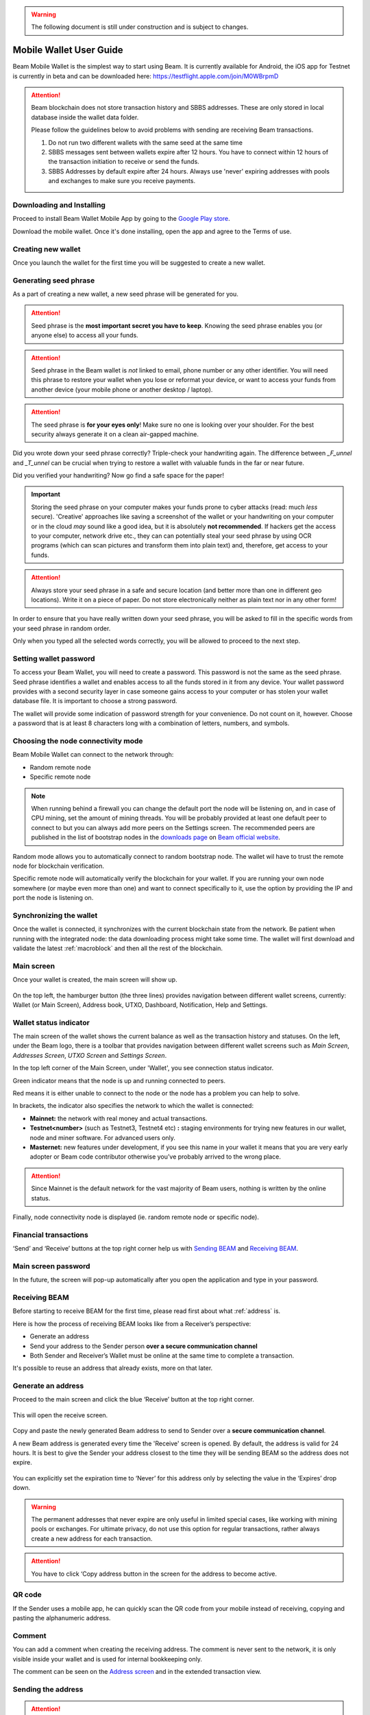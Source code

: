 .. _user_mobile_wallet_guide:

.. warning:: The following document is still under construction and is subject to changes.

.. _mobile_wallet_guide:

Mobile Wallet User Guide
=========================

Beam Mobile Wallet is the simplest way to start using Beam. It is currently available for Android, the iOS app for Testnet is currently in beta and can be downloaded here: https://testflight.apple.com/join/M0WBrpmD

.. attention::

   Beam blockchain does not store transaction history and SBBS addresses. These are only stored in local database inside the wallet data folder. 

   Please follow the guidelines below to avoid problems with sending are receiving Beam transactions.

   1. Do not run two different wallets with the same seed at the same time

   2. SBBS messages sent between wallets expire after 12 hours. You have to connect within 12 hours of the transaction initiation to receive or send the funds.

   3. SBBS Addresses by default expire after 24 hours. Always use 'never' expiring addresses with pools and exchanges to make sure you receive payments.


Downloading and Installing
--------------------------

Proceed to install Beam Wallet Mobile App by going to the `Google Play store <https://play.google.com/store/apps/details?id=com.mw.beam.beamwallet>`_.

Download the mobile wallet. Once it's done installing, open the app and agree to the Terms of use.

.. figure:: images/mobile/01_downloading_and_installing/01.jpg
   :scale: 30
   :alt: Terms of Use

Creating new wallet
-------------------

Once you launch the wallet for the first time you will be suggested to create a new wallet.

.. figure:: images/mobile/02_creating_new_wallet/01.jpg
   :scale: 30
   :alt: Choosing to create a new wallet

Generating seed phrase
----------------------

As a part of creating a new wallet, a new seed phrase will be generated for you.

.. attention:: Seed phrase is the **most important secret you have to keep**. Knowing the seed phrase enables you (or anyone else) to access all your funds. 


.. figure:: images/mobile/02_creating_new_wallet/02.jpg
   :scale: 30
   :alt: Before generating seed phrase


.. attention:: Seed phrase in the Beam wallet is *not* linked to email, phone number or any other identifier. You will need this phrase to restore your wallet when you lose or reformat your device, or want to access your funds from another device (your mobile phone or another desktop / laptop).


.. figure:: images/mobile/02_creating_new_wallet/03.jpg
   :scale: 30
   :alt: Generating seed phrase


.. attention:: The seed phrase is **for your eyes only**! Make sure no one is looking over your shoulder. For the best security always generate it on a clean air-gapped machine.


Did you wrote down your seed phrase correctly? Triple-check your handwriting again. The difference between *_F_unnel* and *_T_unnel* can be crucial when trying to restore a wallet with valuable funds in the far or near future.

Did you verified your handwriting? Now go find a safe space for the paper! 

.. important:: Storing the seed phrase on your computer makes your funds prone to cyber attacks (read: much *less* secure). 'Creative' approaches like saving a screenshot of the wallet or your handwriting on your computer or in the cloud *may* sound like a good idea, but it is absolutely **not recommended**. If hackers get the access to your computer, network drive etc., they can can potentially steal your seed phrase by using OCR programs (which can scan pictures and transform them into plain text) and, therefore, get access to your funds.

.. figure:: images/mobile/02_creating_new_wallet/04.jpg
   :scale: 30
   :alt: Keeping seed phrase safe warning

.. attention:: Always store your seed phrase in a safe and secure location (and better more than one in different geo locations). Write it on a piece of paper. Do not store electronically neither as plain text nor in any other form!

In order to ensure that you have really written down your seed phrase, you will be asked to fill in the specific words from your seed phrase in random order.

Only when you typed all the selected words correctly, you will be allowed to proceed to the next step.

.. figure:: images/mobile/02_creating_new_wallet/05.jpg
   :scale: 30
   :alt: Repeat your seed phrase 


Setting wallet password
-----------------------

To access your Beam Wallet, you will need to create a password. This password is not the same as the seed phrase. Seed phrase identifies a wallet and enables access to all the funds stored in it from any device. Your wallet password provides with a second security layer in case someone gains access to your computer or has stolen your wallet database file. It is important to choose a strong password. 

The wallet will provide some indication of password strength for your convenience. Do not count on it, however. Choose a password that is at least 8 characters long with a combination of letters, numbers, and symbols.

.. figure:: images/mobile/02_creating_new_wallet/06.jpg
   :scale: 30
   :alt: Setting the password 


Choosing the node connectivity mode
-----------------------------------

Beam Mobile Wallet can connect to the network through:

* Random remote node
* Specific remote node

.. note:: When running behind a firewall you can change the default port the node will be listening on, and in case of CPU mining, set the amount of mining threads. You will be probably provided at least one default peer to connect to but you can always add more peers on the Settings screen. The recommended peers are published in the list of bootstrap nodes in the `downloads page <https://beam.mw/downloads>`_ on `Beam official website <https://beam.mw>`_.

Random mode allows you to automatically connect to random bootstrap node. The wallet wil have to trust the remote node for blockchain verification. 

Specific remote node will automatically verify the blockchain for your wallet. If you are running your own node somewhere (or maybe even more than one) and want to connect specifically to it, use the option by providing the IP and port the node is listening on.

Synchronizing the wallet
------------------------

Once the wallet is connected, it synchronizes with the current blockchain state from the network. Be patient when running with the integrated node: the data downloading process might take some time. The wallet will first download and validate the latest :ref:`macroblock` and then all the rest of the blockchain.

.. figure:: images/mobile/02_creating_new_wallet/07.jpg
   :scale: 30
   :alt: Creating the wallet

Main screen
-----------

Once your wallet is created, the main screen will show up. 

.. figure:: images/mobile/03_main_screen/01.jpg
   :scale: 30
   :alt: Main screen

On the top left, the hamburger button (the three lines) provides navigation between different wallet screens, currently: Wallet (or Main Screen), Address book, UTXO, Dashboard, Notification, Help and Settings.

.. figure:: images/mobile/03_main_screen/02.jpg
   :scale: 30
   :alt: Menu

Wallet status indicator
-----------------------

The main screen of the wallet shows the current balance as well as the transaction history and statuses. On the left, under the Beam logo, there is a toolbar that provides navigation between different wallet screens such as `Main Screen`, `Addresses Screen`, `UTXO Screen` and `Settings Screen`.

In the top left corner of the Main Screen, under 'Wallet', you see connection status indicator. 

Green indicator means that the node is up and running connected to peers.

Red means it is either unable to connect to the node or the node has a problem you can help to solve.

In brackets, the indicator also specifies the network to which the wallet is connected:

* **Mainnet:** the network with real money and actual transactions. 
* **Testnet<number>** (such as Testnet3, Testnet4 etc) **:** staging environments for trying new features in our wallet, node and miner software. For advanced users only.
* **Masternet:** new features under development, if you see this name in your wallet it means that you are very early adopter or Beam code contributor otherwise you’ve probably arrived to the wrong place.

.. attention:: Since Mainnet is the default network for the vast majority of Beam users, nothing is written by the online status.

Finally, node connectivity node is displayed (ie. random remote node or specific node).

Financial transactions
----------------------

‘Send’ and ‘Receive’ buttons at the top right corner help us with `Sending BEAM`_ and `Receiving BEAM`_.

.. figure:: images/mobile/03_main_screen/03.jpg
   :scale: 30
   :alt: Submitting a password

Main screen password
--------------------

In the future, the screen will pop-up automatically after you open the application and type in your password. 

.. figure:: images/mobile/03_main_screen/04.jpg
   :scale: 30
   :alt: Submitting a password

Receiving BEAM
--------------

Before starting to receive BEAM for the first time, please read first about what :ref:`address` is.

Here is how the process of receiving BEAM looks like from a Receiver’s perspective:

* Generate an address
* Send your address to the Sender person **over a secure communication channel**
* Both Sender and Receiver’s Wallet must be online at the same time to complete a transaction. 

It's possible to reuse an address that already exists, more on that later.

Generate an address
-------------------

Proceed to the main screen and click the blue ‘Receive’ button at the top right corner. 

.. figure:: images/mobile/04_receiving_beam/01.jpg
   :scale: 30
   :alt: Receive BEAM button

This will open the receive screen. 

.. figure:: images/mobile/04_receiving_beam/02.jpg
   :scale: 30
   :alt: Receive BEAM screen

Copy and paste the newly generated Beam address to send to Sender over a **secure communication channel**. 

A new Beam address is generated every time the 'Receive' screen is opened. By default, the address is valid for 24 hours. It is best to give the Sender your address closest to the time they will be sending BEAM so the address does not expire. 

.. figure:: images/mobile/04_receiving_beam/03.jpg
   :scale: 30
   :alt: Set address expiration

You can explicitly set the expiration time to ‘Never’ for this address only by selecting the value in the ‘Expires’ drop down.

.. warning:: The permanent addresses that never expire are only useful in limited special cases, like working with mining pools or exchanges. For ultimate privacy, do not use this option for regular transactions, rather always create a new address for each transaction.

.. attention:: You have to click ‘Copy address button in the screen for the address to become active.

QR code
-------

If the Sender uses a mobile app, he can quickly scan the QR code from your mobile instead of receiving, copying and pasting the alphanumeric address. 

.. figure:: images/mobile/04_receiving_beam/04.jpg
   :scale: 30
   :alt: QR code

Comment
-------

You can add a comment when creating the receiving address. The comment is never sent to the network, it is only visible inside your wallet and is used for internal bookkeeping only. 

The comment can be seen on the `Address screen`_ and in the extended transaction view.

.. figure:: images/mobile/04_receiving_beam/05.jpg
   :scale: 30
   :alt: Comment


Sending the address
-------------------

.. attention:: When sending the address make sure you use a secure communication channel.

.. attention:: Make sure the entire address is sent to the Sender as it’s longer than it appears on the screen. *Don’t forget* to double check the value in whichever messenger app of your choice because viruses and malware on your computer may change your address while it’s in the clipboard. 

Completing the transaction
--------------------------

Once Sender initiates the transaction, you will see on the new transaction appear in the transaction list on the main screen. The amount sent will also appear on the ‘In progress’ box.

.. figure:: images/mobile/04_receiving_beam/06.jpg
   :scale: 30
   :alt: Incoming transaction

Normally, a transaction will pass through the following stages:

* **In Progress** - the phase when the transaction is being created by the Sending and Receiving wallets.
* **Confirming** - the phase after the transaction was sent to the nodes, but before it is mined.
* **Completed** - the phase after the transaction is fully mined and confirmed.

Once transaction is complete, the available balance will be updated and the ‘In Progress’ box will disappear.

.. figure:: images/mobile/04_receiving_beam/07.jpg
   :scale: 30
   :alt: BEAM received

Sending BEAM
------------

Before starting to send BEAM, please read first about what :ref:'Address' is.

Here is how the process of sending BEAM looks like from a Sender’s perspective:

* Receive the address the funds should be sent to
* Send BEAM to Receiver
* Stay online until Receiver confirms the transaction

Receiving the address
---------------------

.. attention:: Make sure that the address is received untampered by using a **secure communication channel**.

.. attention:: When copying the address to the Beam Wallet app please verify visually that the address in the wallet looks exactly like the address in the secure messaging app, because viruses and malware on your computer may change your address while it’s in the clipboard.

Sending funds
-------------

In order to send BEAM, you will need to click the magenta ‘Send’ button at the top right corner. This will open the Send screen.

.. figure:: images/mobile/05_sending_beam/01.jpg
   :scale: 30
   :alt: Send BEAM screen

Make sure you have the correct address and paste the Receiver’s Beam address in the 'Send To' field. 

To help to identify the transaction, you may also choose to fill in the optional Comment field. The comment will remind you what or who the transaction is for. The comment is stored locally, thus it will only be visible in your wallet for bookkeeping purposes. 

The comment can be seen on the `Address screen`_:

.. figure:: images/mobile/05_sending_beam/02.jpg
   :scale: 30
   :alt: Send BEAM screen

The comment is also displayed in the extended transaction view on Main Screen:

.. figure:: images/mobile/05_sending_beam/03.jpg
   :scale: 30
   :alt: Send BEAM comment

Select the transaction amount in BEAM you want to send. Transaction amount is in BEAM and may contain fractional values such as 1.25 BEAM or 11.3 BEAM and the like. Keep in mind you also have to pay a transaction fee, hence the amount to send plus the fee must be equal to or less than the available balance. 

.. figure:: images/mobile/05_sending_beam/04.jpg
   :scale: 30
   :alt: Send BEAM amount

Transaction fees are specified in GROTH (100 millionths of BEAM). Amount of fees you need to pay depends on the current status of the network and average fee sizes. Simply said, the higher transaction fee will help miners to prioritize your transaction. To determine the current average fee size use `Beam Blockchain Explorer <https://explorer.beam.mw>`_.

.. figure:: images/mobile/05_sending_beam/05.jpg
   :scale: 30
   :alt: Send BEAM transaction fee

You can see the remaining amount of BEAM in your wallet and the change that will be received after the transaction. 

.. figure:: images/mobile/05_sending_beam/06.jpg
   :scale: 30
   :alt: Send BEAM change and remaining amounts

After you click ‘Send’ you will see a confirmation with the most important transaction details:

.. figure:: images/mobile/05_sending_beam/07.jpg
   :scale: 30
   :alt: Send BEAM confirmation 


Completing the transaction
--------------------------

Once you confirm, the transaction is sent to the Receiver's wallet. If Receiver's wallet is currently offline or if the network is loaded, you might see the transaction appear ‘In Progress’ on your transaction list. Once the transaction is complete, it will be sent to the nodes and shown as 'Confirming'.

.. figure:: images/mobile/05_sending_beam/08.jpg
   :scale: 30
   :alt: Sending BEAM

.. note:: While a transaction is in ‘In Progress’ you can cancel it by clicking on the dropdown to the right of the transaction row and then select ‘Cancel’. The other party will receive notification that the transaction was either ‘Canceled’ or ‘Failed,’ and funds plus fee that were allocated for this transaction will become available again. It is not possible to cancel a transaction in ‘Confirming’ or ‘Completed’ states.

.. figure:: images/mobile/05_sending_beam/09.jpg
   :scale: 30
   :alt: Canceling outgoing transaction

.. warning:: If your transaction appears as 'In Progress' for a long time, it means the Receiver is not online.

.. attention:: If the transaction was not sent to the nodes, for any reason, it will expire after 1440 blocks, or roughly 24 hours. This is done to avoid a situation in which UTXO is locked forever.

Restoring funds
---------------

This process allows you to restore your funds directly from the blockchain. It is useful in the scenarios such as:

* You’ve got a new device and would like to use your wallet on it
* You forgot your local password and can’t access your funds

.. attention:: With Beam, only funds are stored on the blockchain. Everything else, such as your active addresses, contacts or transaction history can’t be restored.

.. attention:: In the current mobile wallet implementation restoring funds is only implemented in the Beam Desktop Wallet App. Here is what you need to do:

   * Proceed to your desktop wallet app
   * Restore your funds on desktop usingt the mobile wallet seed phrase
   * Create the new wallet on mobile
   * Transfer the restored funds to you newly created mobile wallet

Address
-------

Let’s define the meaning of address in the BEAM ecosystem: BEAM is always sent from one address to another. Both sending and receiving addresses are alphanumeric tokens that uniquely define the transaction endpoints. 

A person can create as many addresses as required. The address creation process is explained in `Receiving BEAM`.

*Example:* There are two wallets: one belongs to you and the other belongs to Alice. You have created one address to receive money from Alice and another address to send money to Alice. Since you can generate multiple addresses, Alice will never know that she’s receiving money from the same person that she is sending the money to (unless you want her to know).

*Example:* There are three wallets: one belongs to you, one belongs to Alice and another belongs to Bob. You have created one address to receive money from Alice and another address to receive money from Bob. Alice and Bob will never know that they are sending money to the same person.

Same address can be used for sending and receiving money. 

*Example:* you have created an address to send money to Alice. Alice can see the address the money came from and can send money to the address back to you.

.. attention:: For ultimate privacy, it is advised to have a **dedicated address for every transaction** (ie. for both Sending or Receiving). 

.. attention:: Although not recommended, an address can be reused until it had reached its expiration (24 hours since when it was generated).

*Example:* Imagine you’ve created the address with expiration interval of 24 hours and immediately sent it to Alice. In the next 24 hours, Alice will be able to send BEAM to you as many times as she likes, reusing the same address of yours. 

.. warning:: Reusing same addresses, created with longer expiration interval, can be convenient yet the tradeoff of decreased privacy should be kept in mind.

Address screen
--------------

The screen lists all the addresses that were used in all incoming and outgoing transactions. All the data in this screen is only stored locally in your wallet and is not related to the blockchain in any way.

.. note:: For your own privacy, a new address is generated for each outgoing transaction. Yes, you heard that right! That address can be seen in your active or expired addresses list.

Upon Beam Wallet mobile app installation, a single address is created by default. The address has a default expiration time of 24 hours.

.. figure:: images/mobile/06_address_screen/01.jpg
   :scale: 30
   :alt: Default address

You can always create a new one by using Receive Screen. You can see all your active addresses in the 'My Active Addresses' tab.

.. figure:: images/mobile/06_address_screen/02.jpg
   :scale: 30
   :alt: Default address

Once an expired address becomes inactive, it cannot be used in any incoming or outgoing transaction. Each address has a default expiration time of 24 hours, including the default address. An expired address becomes inactive and you won’t be able to be use it again. You can see the expired addresses listed under 'My Expired Addresses.' 

.. figure:: images/mobile/06_address_screen/03.jpg
   :scale: 30
   :alt: Expired address

When you'll click the three dots located to the right of any address, the menu with additional address actions will open. You can manually edit or delete any address choosing 'Edit' or 'Delete' from the menu.

.. figure:: images/mobile/06_address_screen/04.jpg
   :scale: 30
   :alt: Address screen drop-down menu

You can manually expire any active address by choosing ‘Expire address’ from the drop down menu.

.. figure:: images/mobile/06_address_screen/05.jpg
   :scale: 30
   :alt: Edit address

For privacy concerns, you can manually delete any address by clicking the three dots located to the right of the address and choosing ‘Delete address’ from the drop down menu.

.. figure:: images/mobile/06_address_screen/06.jpg
   :scale: 30
   :alt: Delete address

In the ‘Contacts’ tab, you can see every address that sent you BEAM or to which you’ve sent BEAM to.

.. figure:: images/mobile/06_address_screen/07.jpg
   :scale: 30
   :alt: Contacts

UTXO
----

UTXO (Unspent Transaction (TX) Output) is like a banknote of a specific amount. Simply said, if BEAM is the currency, any UTXO can be considered a ‘bill’. You can have multiple ‘bills’ in your wallet at the same time. 

UTXO screen
-----------

On the technical level, in Beam, like in most other cryptocurrencies, your balance emerges as a result of multiple incoming and outgoing transactions. Each transaction uses some existing inputs and creates new outputs. All the outputs controlled by the wallet are shown in the UTXO screen.

.. figure:: images/mobile/07_utxo_screen/01.jpg
   :scale: 30
   :alt: UTXO screen

The type of UTXO can be:

* **Regular** - UTXO received as a result of a transaction. It is immediately available for spending
* **Change** - UTXO received as a result of change from a transaction. It is immediately available for spending
* **Transaction fee** - Fees received as a result of mining a block which contain transactions
* **Coinbase** - UTXO you have mined. It has maturity of 3 hours (240 blocks) and will not be immediately seen in Available tab

UTXO details
------------

Click on the specific UTXO you want to see more details of. 

.. figure:: images/mobile/07_utxo_screen/02.jpg
   :scale: 30
   :alt: UTXO screen


UTXO in sending BEAM screen (explained by example)
--------------------------------------------------

Assume that you have 100 BEAM in a single 'bill'. So, if you want to send to Alice 10 BEAM, your single 'bill' will be split into one 'bill' of 10 BEAM to send and another 'bill' of 90 BEAM to remain in your wallet, right? Well, almost: we also have to consider the transaction fee. Let’s say the transaction fee is 10M GROTH (0.1 BEAM), so in this case the ‘bill’ will be split into 3 'bills' (10 BEAM to send, 89.9 BEAM to remain in your wallet and 0.1 BEAM to pay fee).

.. figure:: images/mobile/07_utxo_screen/03.jpg
   :scale: 30
   :alt: Sending BEAM (UTXO change example)

Why UTXO can be locked
----------------------

.. important:: Beam Wallet app automatically selects which UTXO will be used for the transaction by trying to minimize the change you should receive as a result. This is important to understand since until the transaction is complete, the UTXOs used in the transaction cannot be used for any other transaction and do not appear in the list of ‘Available’ funds.

Example: you have 100 BEAM in two 'bills' (UTXO): 90 BEAM and 10 BEAM. You want to send Alice 9 BEAM. The wallet will automatically select the 10 Beam UTXO and create a transaction with 9 BEAM sent, 0.9 BEAM to remain in your wallet and 0.1 BEAM to pay fee.

This 10 BEAM UTXO will be locked until the 9 BEAM transaction completes. If Alice is currently offline, it might take a time during which you will not be able to send BEAM to anyone else. You can, of course, cancel the transaction and resend when Alice comes online.

.. figure:: images/mobile/07_utxo_screen/04.jpg
   :scale: 30
   :alt: Sending BEAM (UTXO locked example)

You can split UTXO by yourself
-------------------------------

One thing you can do is to split UTXO by sending a transaction to yourself (using you own active address). You may want to do this in the case your UTXO is too large, and you don't want it all locked during a transaction. 

.. attention:: You will pay a fee for this transaction. 
